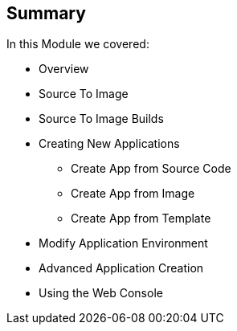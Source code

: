 == Summary
:noaudio:

In this Module we covered:


* Overview
* Source To Image
* Source To Image Builds
* Creating New Applications
- Create App from Source Code
- Create App from Image
- Create App from Template
* Modify Application Environment
* Advanced Application Creation
* Using the Web Console


ifdef::showscript[]

=== Transcript

This module covered the following topics:

* Concepts such as build and deployment automation; the definition of
Source-to-Image, or S2I; the build process; the `BuildConfig` object; and build
strategies.
Creating an S2I build, including creating the build file and understanding the
various sections of the build file: `Service,`, `ImageStreams`, `BuildConfig`,
`DeploymentConfig`, and `templates`
* Deploying an S2I build image, including creating the build environment,
starting the build, and using the web console to create an S2I build.

* we learned how to deploy applications from "Source" or "Image" using the
*oc new-app* CLI tool or the web console, and learned a little about templates
and advanced application creation.

endif::showscript[]
